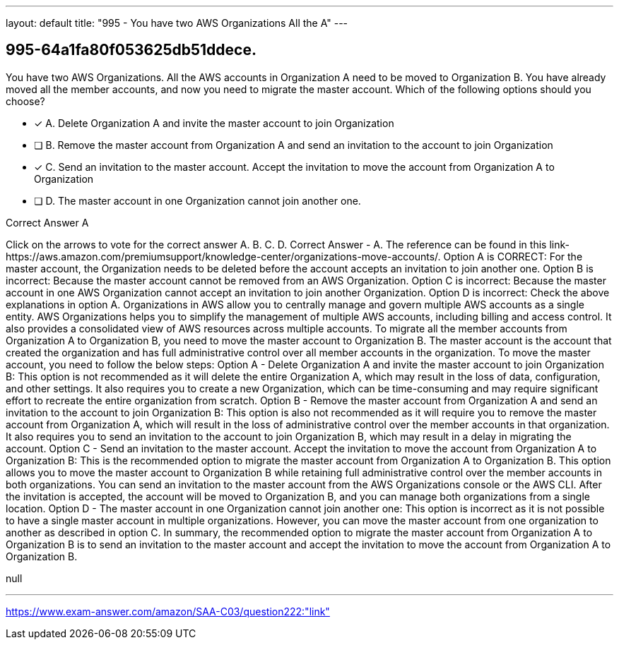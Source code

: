 ---
layout: default 
title: "995 - You have two AWS Organizations
All the A"
---


[.question]
== 995-64a1fa80f053625db51ddece.


****

[.query]
--
You have two AWS Organizations.
All the AWS accounts in Organization A need to be moved to Organization B.
You have already moved all the member accounts, and now you need to migrate the master account.
Which of the following options should you choose?


--

[.list]
--
* [*] A. Delete Organization A and invite the master account to join Organization
* [ ] B. Remove the master account from Organization A and send an invitation to the account to join Organization
* [*] C. Send an invitation to the master account. Accept the invitation to move the account from Organization A to Organization
* [ ] D. The master account in one Organization cannot join another one.

--
****

[.answer]
Correct Answer  A

[.explanation]
--
Click on the arrows to vote for the correct answer
A.
B.
C.
D.
Correct Answer - A.
The reference can be found in this link-https://aws.amazon.com/premiumsupport/knowledge-center/organizations-move-accounts/.
Option A is CORRECT: For the master account, the Organization needs to be deleted before the account accepts an invitation to join another one.
Option B is incorrect: Because the master account cannot be removed from an AWS Organization.
Option C is incorrect: Because the master account in one AWS Organization cannot accept an invitation to join another Organization.
Option D is incorrect: Check the above explanations in option A.
Organizations in AWS allow you to centrally manage and govern multiple AWS accounts as a single entity. AWS Organizations helps you to simplify the management of multiple AWS accounts, including billing and access control. It also provides a consolidated view of AWS resources across multiple accounts.
To migrate all the member accounts from Organization A to Organization B, you need to move the master account to Organization B. The master account is the account that created the organization and has full administrative control over all member accounts in the organization.
To move the master account, you need to follow the below steps:
Option A - Delete Organization A and invite the master account to join Organization B: This option is not recommended as it will delete the entire Organization A, which may result in the loss of data, configuration, and other settings. It also requires you to create a new Organization, which can be time-consuming and may require significant effort to recreate the entire organization from scratch.
Option B - Remove the master account from Organization A and send an invitation to the account to join Organization B: This option is also not recommended as it will require you to remove the master account from Organization A, which will result in the loss of administrative control over the member accounts in that organization. It also requires you to send an invitation to the account to join Organization B, which may result in a delay in migrating the account.
Option C - Send an invitation to the master account. Accept the invitation to move the account from Organization A to Organization B: This is the recommended option to migrate the master account from Organization A to Organization B. This option allows you to move the master account to Organization B while retaining full administrative control over the member accounts in both organizations. You can send an invitation to the master account from the AWS Organizations console or the AWS CLI. After the invitation is accepted, the account will be moved to Organization B, and you can manage both organizations from a single location.
Option D - The master account in one Organization cannot join another one: This option is incorrect as it is not possible to have a single master account in multiple organizations. However, you can move the master account from one organization to another as described in option C.
In summary, the recommended option to migrate the master account from Organization A to Organization B is to send an invitation to the master account and accept the invitation to move the account from Organization A to Organization B.
--

[.ka]
null

'''



https://www.exam-answer.com/amazon/SAA-C03/question222:"link"


